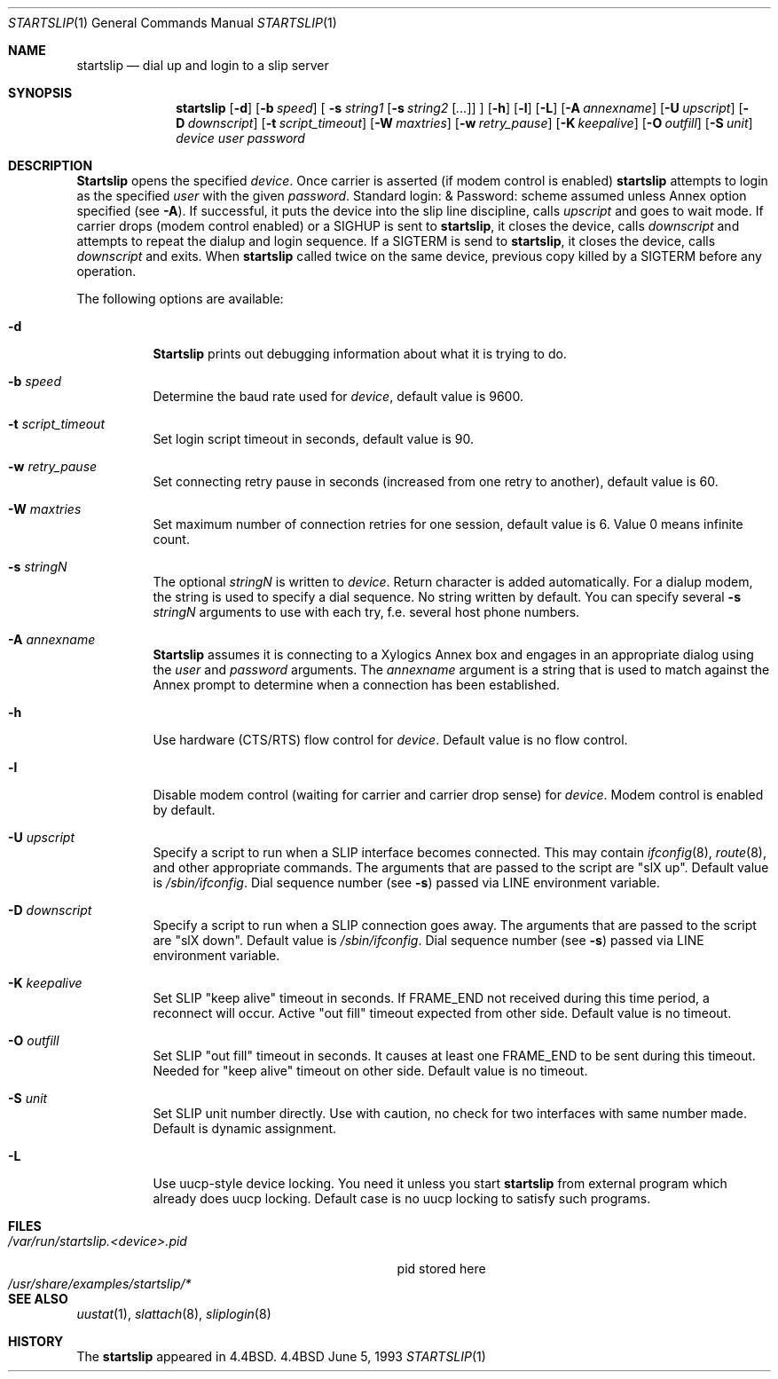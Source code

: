 .\" Copyright (c) 1990, 1991, 1993
.\"	The Regents of the University of California.  All rights reserved.
.\"
.\" Redistribution and use in source and binary forms, with or without
.\" modification, are permitted provided that the following conditions
.\" are met:
.\" 1. Redistributions of source code must retain the above copyright
.\"    notice, this list of conditions and the following disclaimer.
.\" 2. Redistributions in binary form must reproduce the above copyright
.\"    notice, this list of conditions and the following disclaimer in the
.\"    documentation and/or other materials provided with the distribution.
.\" 3. All advertising materials mentioning features or use of this software
.\"    must display the following acknowledgement:
.\"	This product includes software developed by the University of
.\"	California, Berkeley and its contributors.
.\" 4. Neither the name of the University nor the names of its contributors
.\"    may be used to endorse or promote products derived from this software
.\"    without specific prior written permission.
.\"
.\" THIS SOFTWARE IS PROVIDED BY THE REGENTS AND CONTRIBUTORS ``AS IS'' AND
.\" ANY EXPRESS OR IMPLIED WARRANTIES, INCLUDING, BUT NOT LIMITED TO, THE
.\" IMPLIED WARRANTIES OF MERCHANTABILITY AND FITNESS FOR A PARTICULAR PURPOSE
.\" ARE DISCLAIMED.  IN NO EVENT SHALL THE REGENTS OR CONTRIBUTORS BE LIABLE
.\" FOR ANY DIRECT, INDIRECT, INCIDENTAL, SPECIAL, EXEMPLARY, OR CONSEQUENTIAL
.\" DAMAGES (INCLUDING, BUT NOT LIMITED TO, PROCUREMENT OF SUBSTITUTE GOODS
.\" OR SERVICES; LOSS OF USE, DATA, OR PROFITS; OR BUSINESS INTERRUPTION)
.\" HOWEVER CAUSED AND ON ANY THEORY OF LIABILITY, WHETHER IN CONTRACT, STRICT
.\" LIABILITY, OR TORT (INCLUDING NEGLIGENCE OR OTHERWISE) ARISING IN ANY WAY
.\" OUT OF THE USE OF THIS SOFTWARE, EVEN IF ADVISED OF THE POSSIBILITY OF
.\" SUCH DAMAGE.
.\"
.\"     @(#)startslip.1	8.1 (Berkeley) 6/5/93
.\"	$Id: startslip.1,v 1.14 1998/08/03 06:32:57 charnier Exp $
.\"
.Dd June 5, 1993
.Dt STARTSLIP 1
.Os BSD 4.4
.Sh NAME
.Nm startslip
.Nd dial up and login to a slip server
.Sh SYNOPSIS
.Nm startslip
.Op Fl d
.Op Fl b Ar speed
[
.Fl s Ar string1
.Op Fl s Ar string2 Op Ar ...
]
.Op Fl h
.Op Fl l
.Op Fl L
.Op Fl A Ar annexname
.Op Fl U Ar upscript
.Op Fl D Ar downscript
.Op Fl t Ar script_timeout
.Op Fl W Ar maxtries
.Op Fl w Ar retry_pause
.Op Fl K Ar keepalive
.Op Fl O Ar outfill
.Op Fl S Ar unit
.Ar device user password
.Sh DESCRIPTION
.Nm Startslip
opens the specified
.Ar device .
Once carrier is asserted (if modem control is enabled)
.Nm
attempts to login as the specified
.Ar user
with the given
.Ar password .
Standard login: & Password: scheme assumed unless Annex option
specified (see
.Fl A ) .
If successful, it puts the device into the slip line discipline,
calls
.Ar upscript
and goes to wait mode.
If carrier drops (modem control enabled) or a
.Dv SIGHUP
is sent to
.Nm Ns ,
it closes the device, calls
.Ar downscript
and attempts to repeat the dialup and login sequence.
If a
.Dv SIGTERM
is send to
.Nm Ns ,
it closes the device, calls
.Ar downscript
and exits.
When
.Nm
called twice on the same device, previous copy killed by a
.Dv SIGTERM
before any operation.
.Pp
The following options are available:
.Bl -tag -width indent
.It Fl d
.Nm Startslip
prints out debugging information about what it is trying to do.
.It Fl b Ar speed
Determine the baud rate used for
.Ar device ,
default value is 9600.
.It Fl t Ar script_timeout
Set login script timeout in seconds, default value is 90.
.It Fl w Ar retry_pause
Set connecting retry pause in seconds (increased from one retry to another),
default value is 60.
.It Fl W Ar maxtries
Set maximum number of connection retries for one session,
default value is 6.
Value 0 means infinite count.
.It Fl s Ar stringN
The optional
.Ar stringN
is written to
.Ar device .
Return character is added automatically.
For a dialup modem,
the string is used to specify a dial sequence.
No string written by default.
You can specify several
.Fl s Ar stringN
arguments to use with each try, f.e. several host phone numbers.
.It Fl A Ar annexname
.Nm Startslip
assumes it is connecting to a Xylogics Annex box and engages in an
appropriate dialog using the
.Ar user
and
.Ar password
arguments.
The
.Ar annexname
argument is a string that is used to match against the Annex prompt
to determine when a connection has been established.
.It Fl h
Use hardware (CTS/RTS) flow control for
.Ar device .
Default value is no flow control.
.It Fl l
Disable modem control (waiting for carrier and carrier drop sense) for
.Ar device .
Modem control is enabled by default.
.It Fl U Ar upscript
Specify a script to run when a SLIP interface becomes connected.  This may
contain
.Xr ifconfig 8 ,
.Xr route 8 ,
and other appropriate commands.  The arguments that
are passed to the script are "slX up".
Default value is
.Pa /sbin/ifconfig .
Dial sequence number (see
.Fl s )
passed via
.Ev LINE
environment variable.
.It Fl D Ar downscript
Specify a script to run when a SLIP connection goes away.  The arguments that
are passed to the script are "slX down". Default value is
.Pa /sbin/ifconfig .
Dial sequence number (see
.Fl s )
passed via
.Ev LINE
environment variable.
.It Fl K Ar keepalive
Set SLIP "keep alive" timeout in seconds. If FRAME_END not received during this
time period, a reconnect will occur. Active "out fill" timeout expected from other
side.
Default value is no timeout.
.It Fl O Ar outfill
Set SLIP "out fill" timeout in seconds. It causes at least one FRAME_END
to be sent during this timeout.
Needed for "keep alive" timeout on other side.
Default value is no timeout.
.It Fl S Ar unit
Set SLIP unit number directly. Use with caution, no check for two
interfaces with same number made.
Default is dynamic assignment.
.It Fl L
Use uucp-style device locking. You need it unless you start
.Nm
from external program which already does uucp locking.
Default case is no uucp locking to satisfy such programs.
.El
.Sh FILES
.Bl -tag -width /var/run/startslip.<device>.pid -compact
.It Pa /var/run/startslip.<device>.pid
pid stored here
.It Pa /usr/share/examples/startslip/*
.Sh SEE ALSO
.Xr uustat 1 ,
.Xr slattach 8 ,
.Xr sliplogin 8
.Sh HISTORY
The
.Nm
appeared in
.Bx 4.4 .
